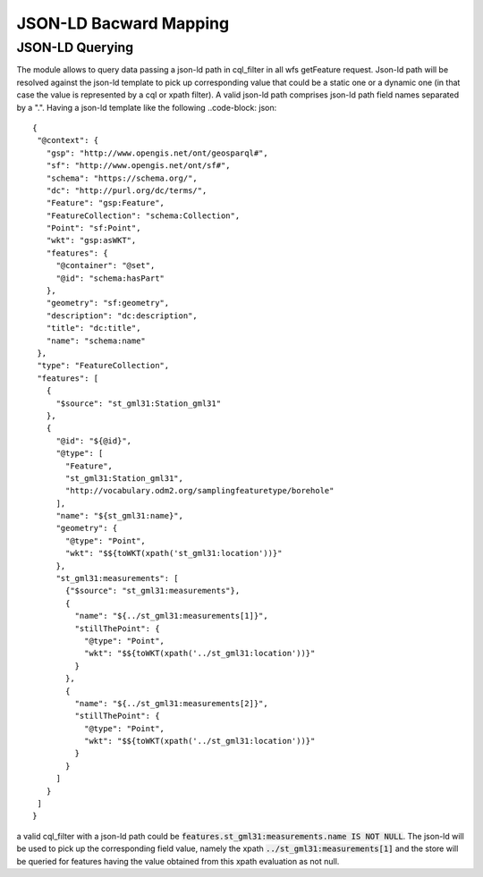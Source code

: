 JSON-LD Bacward Mapping
============================

JSON-LD Querying
---------------------


The module allows to query data passing a json-ld path in cql_filter in all wfs getFeature request. Json-ld path will be resolved against the json-ld template to pick up corresponding value that could be a static one or a dynamic one (in that case the value is represented by a cql or xpath filter).
A valid json-ld path comprises json-ld path field names separated by a ".". Having a json-ld template like the following ..code-block: json::

 {   
  "@context": {
    "gsp": "http://www.opengis.net/ont/geosparql#",
    "sf": "http://www.opengis.net/ont/sf#",
    "schema": "https://schema.org/",
    "dc": "http://purl.org/dc/terms/",
    "Feature": "gsp:Feature",
    "FeatureCollection": "schema:Collection",
    "Point": "sf:Point",
    "wkt": "gsp:asWKT",
    "features": {
      "@container": "@set",
      "@id": "schema:hasPart"
    },
    "geometry": "sf:geometry",
    "description": "dc:description",
    "title": "dc:title",
    "name": "schema:name"
  },
  "type": "FeatureCollection",
  "features": [
    {
      "$source": "st_gml31:Station_gml31"
    },
    {
      "@id": "${@id}",
      "@type": [
        "Feature",
        "st_gml31:Station_gml31",
        "http://vocabulary.odm2.org/samplingfeaturetype/borehole"
      ],
      "name": "${st_gml31:name}",
      "geometry": {
        "@type": "Point",
        "wkt": "$${toWKT(xpath('st_gml31:location'))}"
      },
      "st_gml31:measurements": [
        {"$source": "st_gml31:measurements"},
        {
          "name": "${../st_gml31:measurements[1]}",
          "stillThePoint": {
            "@type": "Point",
            "wkt": "$${toWKT(xpath('../st_gml31:location'))}"
          }
        },
        {
          "name": "${../st_gml31:measurements[2]}",
          "stillThePoint": {
            "@type": "Point",
            "wkt": "$${toWKT(xpath('../st_gml31:location'))}"
          }
        }
      ]
    }
  ]
 }


a valid cql_filter with a json-ld path could be :code:`features.st_gml31:measurements.name IS NOT NULL`. The json-ld will be used to pick up the corresponding field value, namely the xpath :code:`../st_gml31:measurements[1]` and the store will be queried for features having the value obtained from this xpath evaluation as not null.
